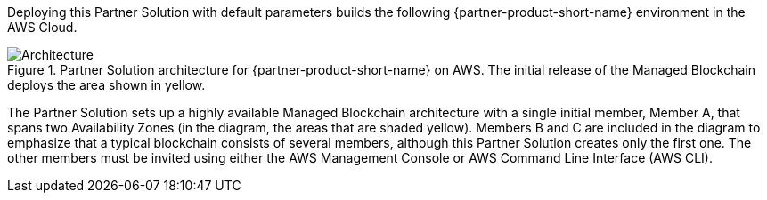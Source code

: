 :xrefstyle: short

Deploying this Partner Solution with default parameters builds the following {partner-product-short-name} environment in the
AWS Cloud.

// Replace this example diagram with your own. Follow our wiki guidelines: https://w.amazon.com/bin/view/AWS_Quick_Starts/Process_for_PSAs/#HPrepareyourarchitecturediagram. Upload your source PowerPoint file to the GitHub {deployment name}/docs/images/ directory in its repository.

[#architecture1]
.Partner Solution architecture for {partner-product-short-name} on AWS. The initial release of the Managed Blockchain deploys the area shown in yellow.
image::../docs/deployment_guide/images/image2.png[Architecture]

The Partner Solution sets up a highly available Managed Blockchain architecture with a single initial member, Member A, that spans two Availability Zones (in the diagram, the areas that are shaded yellow). Members B and C are included in the diagram to emphasize that a typical blockchain consists of several members, although this Partner Solution creates only the first one. The other members must be invited using either the AWS Management Console or AWS Command Line Interface (AWS CLI).
